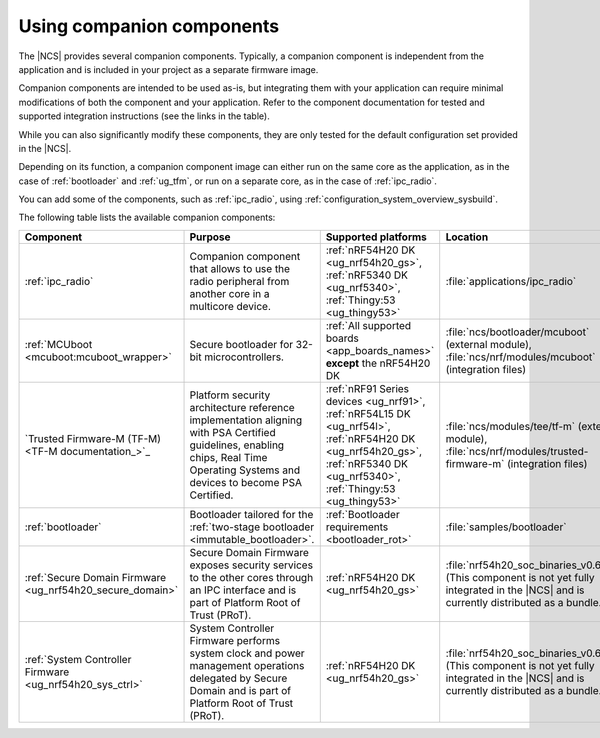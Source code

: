 .. _companion_components:

Using companion components
##########################

.. contents::
   :local:
   :depth: 2

The |NCS| provides several companion components.
Typically, a companion component is independent from the application and is included in your project as a separate firmware image.

Companion components are intended to be used as-is, but integrating them with your application can require minimal modifications of both the component and your application.
Refer to the component documentation for tested and supported integration instructions (see the links in the table).

While you can also significantly modify these components, they are only tested for the default configuration set provided in the |NCS|.

Depending on its function, a companion component image can either run on the same core as the application, as in the case of :ref:`bootloader` and :ref:`ug_tfm`, or run on a separate core, as in the case of :ref:`ipc_radio`.

You can add some of the components, such as :ref:`ipc_radio`, using :ref:`configuration_system_overview_sysbuild`.

The following table lists the available companion components:

.. list-table::
   :header-rows: 1

   * - Component
     - Purpose
     - Supported platforms
     - Location
     - Integration instructions
   * - :ref:`ipc_radio`
     - Companion component that allows to use the radio peripheral from another core in a multicore device.
     - :ref:`nRF54H20 DK <ug_nrf54h20_gs>`, :ref:`nRF5340 DK <ug_nrf5340>`, :ref:`Thingy:53 <ug_thingy53>`
     - :file:`applications/ipc_radio`
     - :ref:`Application's configuration section <ipc_radio_config>`
   * - :ref:`MCUboot <mcuboot:mcuboot_wrapper>`
     - Secure bootloader for 32-bit microcontrollers.
     - :ref:`All supported boards <app_boards_names>` **except** the nRF54H20 DK
     - :file:`ncs/bootloader/mcuboot` (external module), :file:`ncs/nrf/modules/mcuboot` (integration files)
     - :ref:`mcuboot:mcuboot_ncs`
   * - `Trusted Firmware-M (TF-M) <TF-M documentation_>`_
     - Platform security architecture reference implementation aligning with PSA Certified guidelines, enabling chips, Real Time Operating Systems and devices to become PSA Certified.
     - :ref:`nRF91 Series devices <ug_nrf91>`, :ref:`nRF54L15 DK <ug_nrf54l>`, :ref:`nRF54H20 DK <ug_nrf54h20_gs>`, :ref:`nRF5340 DK <ug_nrf5340>`, :ref:`Thingy:53 <ug_thingy53>`
     - :file:`ncs/modules/tee/tf-m` (external module), :file:`ncs/nrf/modules/trusted-firmware-m` (integration files)
     - :ref:`ug_tfm`
   * - :ref:`bootloader`
     - Bootloader tailored for the :ref:`two-stage bootloader <immutable_bootloader>`.
     - :ref:`Bootloader requirements <bootloader_rot>`
     - :file:`samples/bootloader`
     - :ref:`ug_bootloader_adding_sysbuild_immutable_b0`
   * - :ref:`Secure Domain Firmware <ug_nrf54h20_secure_domain>`
     - Secure Domain Firmware exposes security services to the other cores through an IPC interface and is part of Platform Root of Trust (PRoT).
     - :ref:`nRF54H20 DK <ug_nrf54h20_gs>`
     - :file:`nrf54h20_soc_binaries_v0.6.5.zip` (This component is not yet fully integrated in the |NCS| and is currently distributed as a bundle.)
     - :ref:`ug_nrf54h20_SoC_binaries`
   * - :ref:`System Controller Firmware <ug_nrf54h20_sys_ctrl>`
     - System Controller Firmware performs system clock and power management operations delegated by Secure Domain and is part of Platform Root of Trust (PRoT).
     - :ref:`nRF54H20 DK <ug_nrf54h20_gs>`
     - :file:`nrf54h20_soc_binaries_v0.6.5.zip` (This component is not yet fully integrated in the |NCS| and is currently distributed as a bundle.)
     - :ref:`ug_nrf54h20_SoC_binaries`
